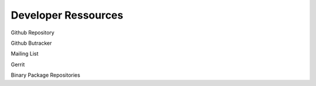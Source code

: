 Developer Ressources
********************

Github Repository

Github Butracker

Mailing List

Gerrit

Binary Package Repositories


